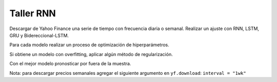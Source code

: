 Taller RNN
----------

Descargar de Yahoo Finance una serie de tiempo con frecuencia diaria o
semanal. Realizar un ajuste con RNN, LSTM, GRU y Bidereccional-LSTM.

Para cada modelo realizar un proceso de optimización de hiperparámetros.

Si obtiene un modelo con overfitting, aplicar algún método de
regularización.

Con el mejor modelo pronosticar por fuera de la muestra.

Nota: para descargar precios semanales agregar el siguiente argumento en
``yf.download``: ``interval = "1wk"``
